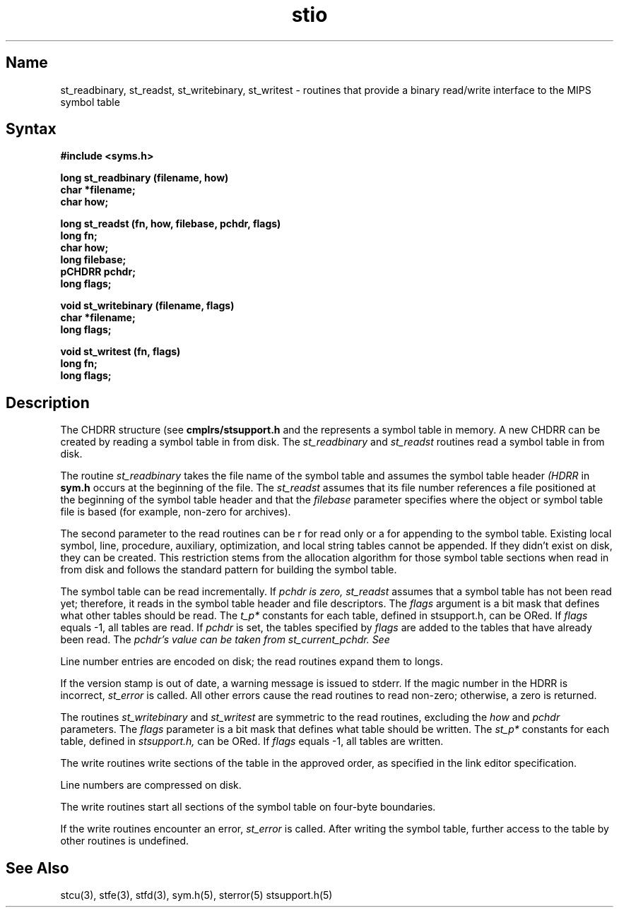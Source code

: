 .TH stio 3 RISC
.SH Name
st_readbinary, st_readst, st_writebinary, st_writest \- routines that provide a binary read/write interface to the MIPS symbol table
.SH Syntax
.nf
.B #include <syms.h>
.PP
.ft B
long st_readbinary (filename, how)
char *filename;
char how;
.PP
.ft B
long st_readst (fn, how, filebase, pchdr, flags)
long fn;
char how;
long filebase;
pCHDRR pchdr;
long flags;
.PP
.ft B
void st_writebinary (filename, flags)
char *filename;
long flags;
.PP
.ft B
void st_writest (fn, flags)
long fn;
long flags;
.PP
.fi
.ft R
.br
.SH Description
.PP
The CHDRR structure (see 
.B cmplrs/stsupport.h 
and the 
.MS stcu 3 ).
represents a symbol table in memory.  A new CHDRR can be created by reading 
a symbol table in from disk. The
.I st_readbinary
and
.I st_readst
routines read a symbol table in from disk.
.PP
The routine
.I st_readbinary\fR
takes the file name of the symbol table and assumes the symbol table header
.I (HDRR
in 
.B sym.h
occurs at the beginning of the file. The
.I st_readst
assumes that its file number references a file positioned at the 
beginning of the symbol table header and that the
.I filebase
parameter specifies where the object or symbol table file is based (for
example,
non-zero for archives).
.PP
The second parameter to the read routines can be r for read only or a 
for appending to the symbol table. Existing local symbol, line,
procedure, auxiliary, optimization, and local string tables 
cannot be appended. If they
didn't exist on disk, they can be created. This restriction stems from the
allocation algorithm for those symbol table sections when read in from disk
and follows the standard pattern for building the symbol table.
.PP
The symbol table can be read incrementally.  If 
.I pchdr is zero, 
.I st_readst 
assumes that a symbol table has not been read yet; therefore,
it reads in the symbol table header and file descriptors.  The 
.I flags
argument is a bit mask that defines what other tables should be read.  
The
.I t_p* 
constants for each table, defined in stsupport.h, can be ORed.  If 
\fIflags\fR equals -1, all tables are read.  If 
.I pchdr 
is set,
the tables specified by 
.I flags 
are added to the tables that have already been read.  The
.I pchdr's value can be taken from 
.I st_current_pchdr.  See 
.MS stcu 3.
.PP
Line number entries are encoded on disk; the read routines expand them
to longs.  
.PP
If the version stamp is out of date, a warning message is issued to stderr.
If the magic number in the HDRR is incorrect, 
.I st_error 
is called. All other errors cause the read routines to read non-zero; 
otherwise, a zero is returned.
.PP
The routines
.I st_writebinary
and
.I st_writest
are symmetric to the read routines, excluding the 
.I how 
and 
.I pchdr
parameters. The 
.I flags 
parameter is a bit mask that defines what table should 
be written.  The
.I st_p* 
constants for each table, defined in
.I stsupport.h,
can be ORed. If 
.I flags
equals -1, all tables are written.
.PP
The write routines write sections of the table in the approved
order, as specified in the link editor 
.MS ld 1 
specification.
.PP
Line numbers are compressed on disk.  
.PP
The write routines start all sections of the symbol
table on four-byte boundaries.
.PP
If the write routines encounter an error, 
.I st_error 
is called. After writing the symbol table, further access to the table 
by other routines is undefined.
.SH See Also
stcu(3), stfe(3), stfd(3), sym.h(5), sterror(5)
stsupport.h(5)
